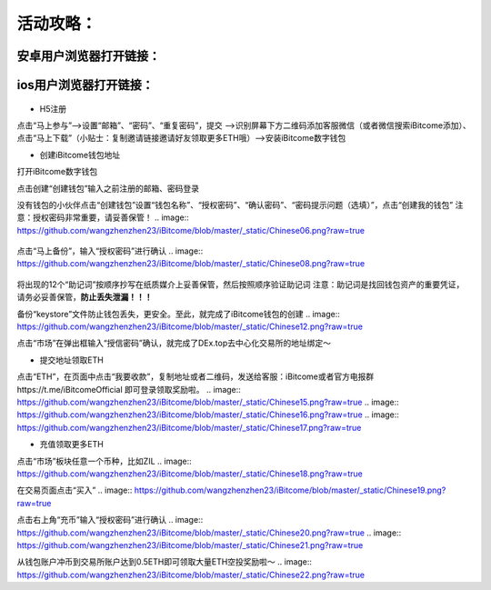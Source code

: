活动攻略：
========
安卓用户浏览器打开链接：
---------------------
ios用户浏览器打开链接：
---------------------
 .. image:: https://github.com/wangzhenzhen23/iBitcome/blob/master/_static/Chinese01.png?raw=true
 .. image:: https://github.com/wangzhenzhen23/iBitcome/blob/master/_static/Chinese02.png?raw=true
 .. image:: https://github.com/wangzhenzhen23/iBitcome/blob/master/_static/Chinese03.png?raw=true




 
+ H5注册

点击“马上参与”——>设置“邮箱”、“密码”、“重复密码”，提交
——>识别屏幕下方二维码添加客服微信（或者微信搜索iBitcome添加）、点击“马上下载”（小贴士：复制邀请链接邀请好友领取更多ETH哦）——>安装iBitcome数字钱包

+ 创建iBitcome钱包地址
打开iBitcome数字钱包
 .. image:: https://github.com/wangzhenzhen23/iBitcome/blob/master/_static/Chinese04.png?raw=true


点击创建“创建钱包”输入之前注册的邮箱、密码登录

.. image:: https://github.com/wangzhenzhen23/iBitcome/blob/master/_static/chinese05.png?raw=true
 
没有钱包的小伙伴点击“创建钱包”设置“钱包名称”、“授权密码”、“确认密码”、“密码提示问题（选填）”，点击“创建我的钱包”
注意：授权密码非常重要，请妥善保管！
.. image:: https://github.com/wangzhenzhen23/iBitcome/blob/master/_static/Chinese06.png?raw=true
 .. image:: https://github.com/wangzhenzhen23/iBitcome/blob/master/_static/Chinese07.png?raw=true

点击“马上备份”，输入“授权密码”进行确认
.. image:: https://github.com/wangzhenzhen23/iBitcome/blob/master/_static/Chinese08.png?raw=true
 .. image:: https://github.com/wangzhenzhen23/iBitcome/blob/master/_static/Chinese09.png?raw=true 

将出现的12个“助记词”按顺序抄写在纸质媒介上妥善保管，然后按照顺序验证助记词
注意：助记词是找回钱包资产的重要凭证，请务必妥善保管，**防止丢失泄漏！！！**

.. image:: https://github.com/wangzhenzhen23/iBitcome/blob/master/_static/Chinese10.png?raw=true
 .. image:: https://github.com/wangzhenzhen23/iBitcome/blob/master/_static/Chinese11.png?raw=true 


 
备份“keystore”文件防止钱包丢失，更安全。至此，就完成了iBitcome钱包的创建
.. image:: https://github.com/wangzhenzhen23/iBitcome/blob/master/_static/Chinese12.png?raw=true 

点击“市场”在弹出框输入“授信密码”确认，就完成了DEx.top去中心化交易所的地址绑定～

.. image:: https://github.com/wangzhenzhen23/iBitcome/blob/master/_static/chinese13.png?raw=true 
.. image:: https://github.com/wangzhenzhen23/iBitcome/blob/master/_static/Chinese14.png?raw=true 

 
+ 提交地址领取ETH
点击“ETH”，在页面中点击“我要收款”，复制地址或者二维码，发送给客服：iBitcome或者官方电报群https://t.me/iBitcomeOfficial 即可登录领取奖励啦。
.. image:: https://github.com/wangzhenzhen23/iBitcome/blob/master/_static/Chinese15.png?raw=true 
.. image:: https://github.com/wangzhenzhen23/iBitcome/blob/master/_static/Chinese16.png?raw=true  
.. image:: https://github.com/wangzhenzhen23/iBitcome/blob/master/_static/Chinese17.png?raw=true  

+ 充值领取更多ETH
点击“市场”板块任意一个币种，比如ZIL
.. image:: 
https://github.com/wangzhenzhen23/iBitcome/blob/master/_static/Chinese18.png?raw=true 
 
在交易页面点击“买入”
.. image::
https://github.com/wangzhenzhen23/iBitcome/blob/master/_static/Chinese19.png?raw=true 

点击右上角“充币”输入“授权密码”进行确认
.. image::
https://github.com/wangzhenzhen23/iBitcome/blob/master/_static/Chinese20.png?raw=true 
.. image::
https://github.com/wangzhenzhen23/iBitcome/blob/master/_static/Chinese21.png?raw=true 
 
从钱包账户冲币到交易所账户达到0.5ETH即可领取大量ETH空投奖励啦～
.. image::
https://github.com/wangzhenzhen23/iBitcome/blob/master/_static/Chinese22.png?raw=true 


